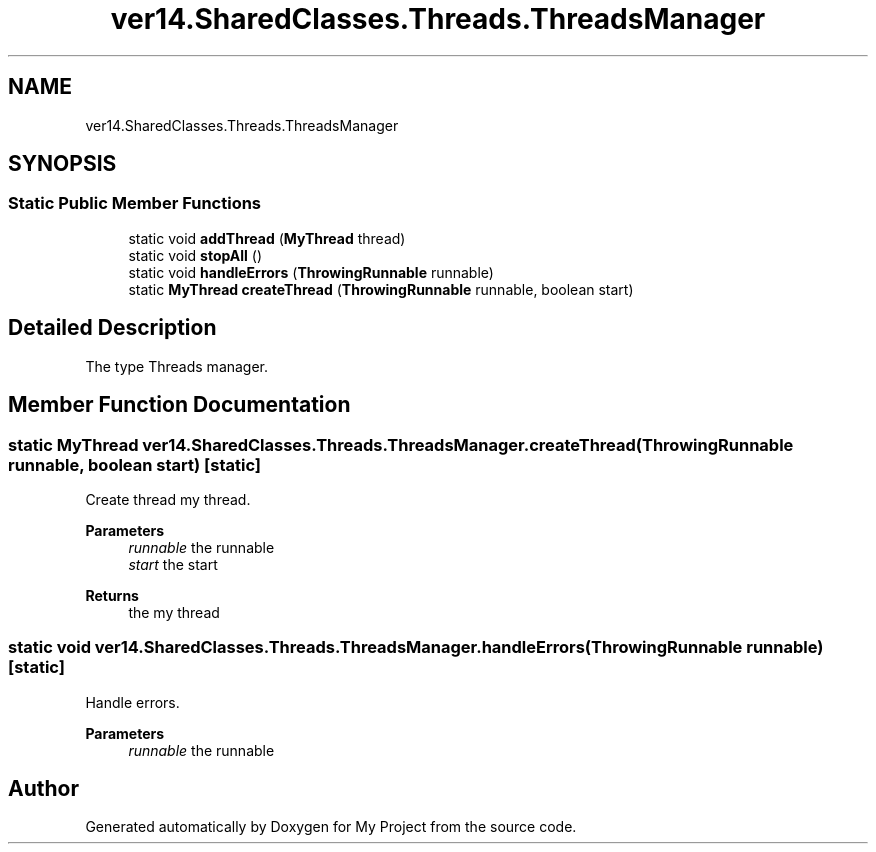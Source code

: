 .TH "ver14.SharedClasses.Threads.ThreadsManager" 3 "Sun Apr 24 2022" "My Project" \" -*- nroff -*-
.ad l
.nh
.SH NAME
ver14.SharedClasses.Threads.ThreadsManager
.SH SYNOPSIS
.br
.PP
.SS "Static Public Member Functions"

.in +1c
.ti -1c
.RI "static void \fBaddThread\fP (\fBMyThread\fP thread)"
.br
.ti -1c
.RI "static void \fBstopAll\fP ()"
.br
.ti -1c
.RI "static void \fBhandleErrors\fP (\fBThrowingRunnable\fP runnable)"
.br
.ti -1c
.RI "static \fBMyThread\fP \fBcreateThread\fP (\fBThrowingRunnable\fP runnable, boolean start)"
.br
.in -1c
.SH "Detailed Description"
.PP 
The type Threads manager\&. 
.SH "Member Function Documentation"
.PP 
.SS "static \fBMyThread\fP ver14\&.SharedClasses\&.Threads\&.ThreadsManager\&.createThread (\fBThrowingRunnable\fP runnable, boolean start)\fC [static]\fP"
Create thread my thread\&.
.PP
\fBParameters\fP
.RS 4
\fIrunnable\fP the runnable 
.br
\fIstart\fP the start 
.RE
.PP
\fBReturns\fP
.RS 4
the my thread 
.RE
.PP

.SS "static void ver14\&.SharedClasses\&.Threads\&.ThreadsManager\&.handleErrors (\fBThrowingRunnable\fP runnable)\fC [static]\fP"
Handle errors\&.
.PP
\fBParameters\fP
.RS 4
\fIrunnable\fP the runnable 
.RE
.PP


.SH "Author"
.PP 
Generated automatically by Doxygen for My Project from the source code\&.
